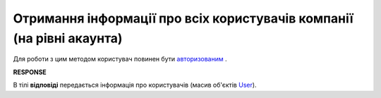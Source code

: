 #######################################################################################################
**Отримання інформації про всіх користувачів компанії (на рівні акаунта)**
#######################################################################################################

Для роботи з цим методом користувач повинен бути `авторизованим <https://wiki.edin.ua/uk/latest/integration_2_0/APIv2/Methods/Authorization.html>`__ .

.. csv-table:: 
  :file: GetCompanyUsers.csv
  :widths:  10, 41
  :stub-columns: 0

**RESPONSE**

В тілі **відповіді** передається інформація про користувачів (масив об'єктів `User <https://wiki.edin.ua/uk/latest/integration_2_0/APIv2/Methods/EveryBody/Users.html>`__).
